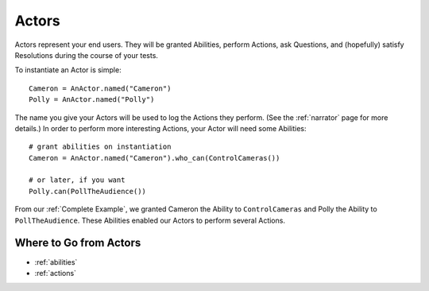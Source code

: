 ======
Actors
======

Actors represent your end users.
They will be granted Abilities,
perform Actions,
ask Questions,
and (hopefully) satisfy Resolutions
during the course
of your tests.

To instantiate an Actor is simple::

    Cameron = AnActor.named("Cameron")
    Polly = AnActor.named("Polly")

The name you give your Actors
will be used
to log the Actions they perform.
(See the :ref:`narrator` page for more details.)
In order to perform
more interesting Actions,
your Actor will need
some Abilities::

    # grant abilities on instantiation
    Cameron = AnActor.named("Cameron").who_can(ControlCameras())

    # or later, if you want
    Polly.can(PollTheAudience())

From our :ref:`Complete Example`,
we granted Cameron
the Ability to ``ControlCameras``
and Polly
the Ability to ``PollTheAudience``.
These Abilities
enabled our Actors
to perform several Actions.

Where to Go from Actors
=======================

* :ref:`abilities`
* :ref:`actions`
